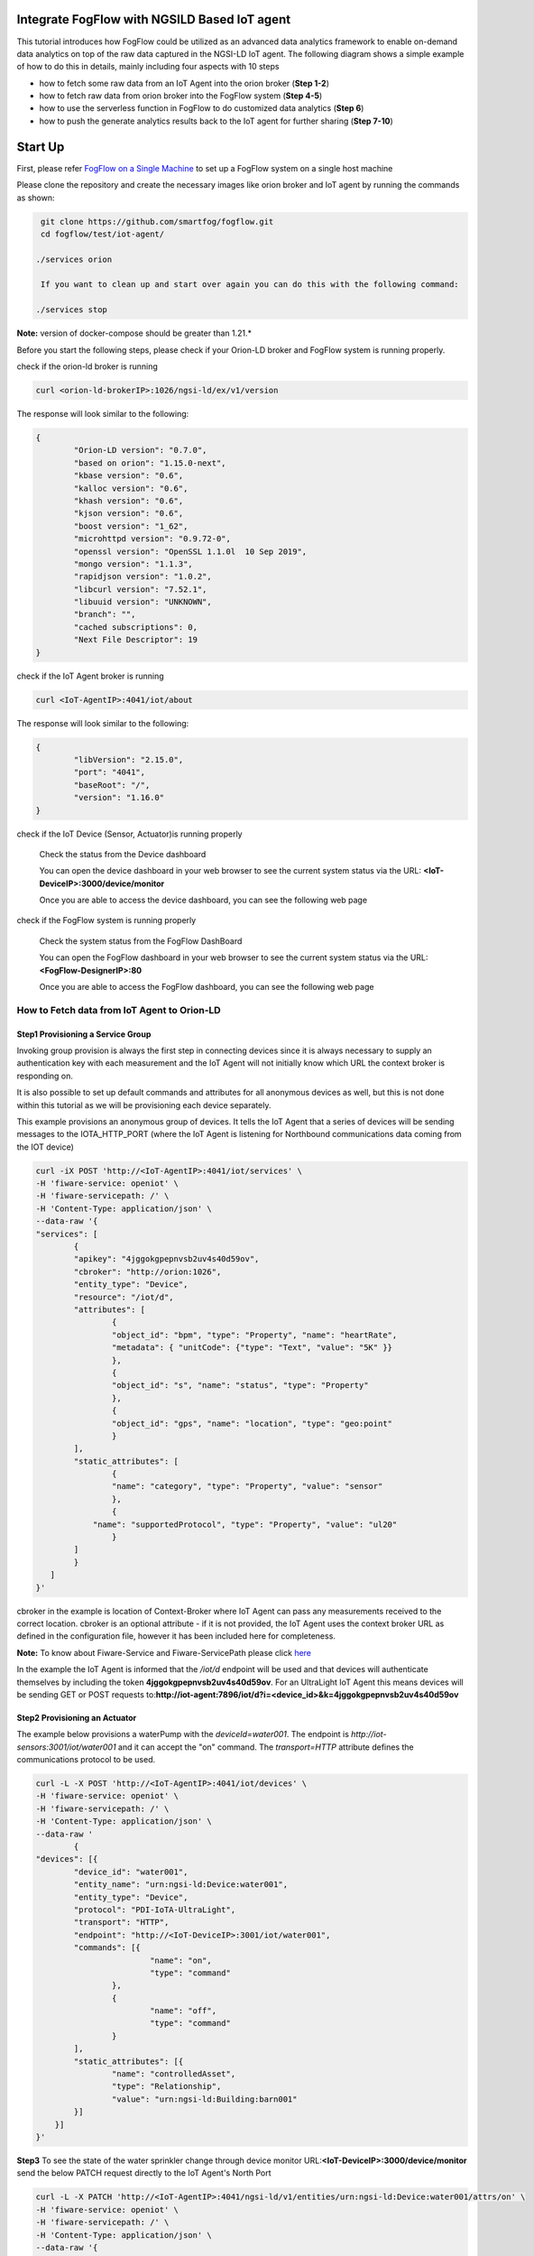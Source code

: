Integrate FogFlow with NGSILD Based IoT agent 
****************************************************

This tutorial introduces how FogFlow could be utilized as an advanced data analytics framework to enable on-demand data analytics
on top of the raw data captured in the NGSI-LD IoT agent. The following diagram shows a simple example of how to do this in details, mainly including four aspects with 10 steps

* how to fetch some raw data from an IoT Agent into the orion broker (**Step 1-2**)
* how to fetch raw data from orion broker into the FogFlow system (**Step 4-5**)
* how to use the serverless function in FogFlow to do customized data analytics (**Step 6**)
* how to push the generate analytics results back to the IoT agent for further sharing (**Step 7-10**)

.. figure:: figures/ngsildiotagent.png

Start Up
****************************************************

First, please refer  `FogFlow on a Single Machine`_ to set up a FogFlow system on a single host machine

.. _`FogFlow on a Single Machine`: https://fogflow.readthedocs.io/en/latest/onepage.html

Please clone the repository and create the necessary images like orion broker and IoT agent by running the commands as shown:

.. code-block:: console
    
     git clone https://github.com/smartfog/fogflow.git
     cd fogflow/test/iot-agent/

    ./services orion
  
     If you want to clean up and start over again you can do this with the following command:
    
    ./services stop
  
**Note:** version of docker-compose should be greater than 1.21.*

Before you start the following steps, please check if your Orion-LD broker and FogFlow system is running properly.

check if the orion-ld broker is running

.. code-block:: console

	curl <orion-ld-brokerIP>:1026/ngsi-ld/ex/v1/version

The response will look similar to the following:

.. code-block:: console

	{
  		"Orion-LD version": "0.7.0",
  		"based on orion": "1.15.0-next",
  		"kbase version": "0.6",
  		"kalloc version": "0.6",
  		"khash version": "0.6",
  		"kjson version": "0.6",
		"boost version": "1_62",
		"microhttpd version": "0.9.72-0",
		"openssl version": "OpenSSL 1.1.0l  10 Sep 2019",
		"mongo version": "1.1.3",
		"rapidjson version": "1.0.2",
		"libcurl version": "7.52.1",
		"libuuid version": "UNKNOWN",
		"branch": "",
		"cached subscriptions": 0,
		"Next File Descriptor": 19
	}

check if the IoT Agent broker is running

.. code-block:: console

	curl <IoT-AgentIP>:4041/iot/about

The response will look similar to the following:

.. code-block:: console

	{
		"libVersion": "2.15.0",
		"port": "4041",
		"baseRoot": "/",
		"version": "1.16.0"	
	}
    
check if the IoT Device (Sensor, Actuator)is running properly
	
	Check the status from the Device dashboard

	You can open the device dashboard in your web browser to see the current system status via the URL: **<IoT-DeviceIP>:3000/device/monitor**
	
	Once you are able to access the device dashboard, you can see the following web page

.. figure:: figures/device.png

check if the FogFlow system is running properly
	
	Check the system status from the FogFlow DashBoard

	You can open the FogFlow dashboard in your web browser to see the current system status via the URL: **<FogFlow-DesignerIP>:80**
	
	Once you are able to access the FogFlow dashboard, you can see the following web page

.. figure:: figures/dashboard.png



How to Fetch data from IoT Agent to Orion-LD
================================================================

**Step1** Provisioning a Service Group
-----------------------------------------------------------------
Invoking group provision is always the first step in connecting devices since it is always necessary to supply an authentication key with each measurement and the IoT Agent will not initially know which URL the context broker is responding on.

It is also possible to set up default commands and attributes for all anonymous devices as well, but this is not done within this tutorial as we will be provisioning each device separately.

This example provisions an anonymous group of devices. It tells the IoT Agent that a series of devices will be sending messages to the IOTA_HTTP_PORT (where the IoT Agent is listening for Northbound communications data coming from the IOT device)

.. code-block:: console   

	curl -iX POST 'http://<IoT-AgentIP>:4041/iot/services' \
	-H 'fiware-service: openiot' \
	-H 'fiware-servicepath: /' \
	-H 'Content-Type: application/json' \
	--data-raw '{
    	"services": [
        	{
            	"apikey": "4jggokgpepnvsb2uv4s40d59ov",
            	"cbroker": "http://orion:1026",
            	"entity_type": "Device",
            	"resource": "/iot/d",
            	"attributes": [
                	{
                    	"object_id": "bpm", "type": "Property", "name": "heartRate",
                    	"metadata": { "unitCode": {"type": "Text", "value": "5K" }}
                	},
                	{
                    	"object_id": "s", "name": "status", "type": "Property"
                	},
                	{
                    	"object_id": "gps", "name": "location", "type": "geo:point"
                	}
            	],
            	"static_attributes": [
                	{
                    	"name": "category", "type": "Property", "value": "sensor"
                	},
                	{
                    "name": "supportedProtocol", "type": "Property", "value": "ul20"
                	}
            	]
        	}
    	   ]
	}'


cbroker in the example is location of Context-Broker where IoT Agent can pass any measurements received to the correct location. cbroker is an optional attribute - if it is not provided, the IoT Agent uses the context broker URL as defined in the configuration file, however it has been included here for completeness.

**Note:** To know about Fiware-Service and Fiware-ServicePath please click  `here`_

.. _`here`: https://ngsi-ld-tutorials.readthedocs.io/en/latest/iot-agent.html#connecting-iot-devices


In the example the IoT Agent is informed that the `/iot/d` endpoint will be used and that devices will authenticate
themselves by including the token **4jggokgpepnvsb2uv4s40d59ov**. For an UltraLight IoT Agent this means devices will be
sending GET or POST requests to:**http://iot-agent:7896/iot/d?i=<device_id>&k=4jggokgpepnvsb2uv4s40d59ov**

**Step2** Provisioning an Actuator
----------------------------------
The example below provisions a waterPump with the `deviceId=water001`. The endpoint is
`http://iot-sensors:3001/iot/water001` and it can accept the "on" command. The `transport=HTTP` attribute defines the
communications protocol to be used.

.. code-block:: console  

	curl -L -X POST 'http://<IoT-AgentIP>:4041/iot/devices' \
    	-H 'fiware-service: openiot' \
    	-H 'fiware-servicepath: /' \
    	-H 'Content-Type: application/json' \
	--data-raw '
		{
	"devices": [{
		"device_id": "water001",
		"entity_name": "urn:ngsi-ld:Device:water001",
		"entity_type": "Device",
		"protocol": "PDI-IoTA-UltraLight",
		"transport": "HTTP",
		"endpoint": "http://<IoT-DeviceIP>:3001/iot/water001",
		"commands": [{
				"name": "on",
				"type": "command"
			},
			{
				"name": "off",
				"type": "command"
			}
		],
		"static_attributes": [{
			"name": "controlledAsset",
			"type": "Relationship",
			"value": "urn:ngsi-ld:Building:barn001"
		}]
	    }]
	}'


**Step3** To see the state of the water sprinkler change through device monitor URL:**<IoT-DeviceIP>:3000/device/monitor** send the below PATCH request directly to the IoT Agent's North Port

.. code-block:: console 

	curl -L -X PATCH 'http://<IoT-AgentIP>:4041/ngsi-ld/v1/entities/urn:ngsi-ld:Device:water001/attrs/on' \
    	-H 'fiware-service: openiot' \
    	-H 'fiware-servicepath: /' \
    	-H 'Content-Type: application/json' \
	--data-raw '{

        	"type": "Property",
        	"value": " "

	}'


**step4** To verify the result from orion broker send the following request

.. code-block:: console 

	curl -L -X GET 'http://<orion-ld-brokerIP>:1026/ngsi-ld/v1/entities/urn:ngsi-ld:Device:water001' \
   	-H 'fiware-service: openiot' \
	-H 'fiware-servicepath: /' \
   	-H 'Link: <https://fiware.github.io/data-models/context.jsonld>; rel="https://uri.etsi.org/ngsi-ld/v1/ngsi-ld-core-context.jsonld"; type="application/ld+json"' \
        -H 'Content-Type: application/json' \

Response
-------------------

.. code-block:: console 

	{
		"@context": "https://fiware.github.io/data-models/context.jsonld",
		"id": "urn:ngsi-ld:Device:water001",
		"type": "Device",
		"heartRate": {
			"type": "Property",
			"value": {
				"@type": "Intangible",
				"@value": null
			},
			"unitCode": "5K"
		},
		"status": {
			"type": "Property",
			"value": {
				"@type": "Intangible",
				"@value": null
			}
		},
		"location": {
			"type": "GeoProperty",
			"value": {
				"type": "Point",
				"coordinates": [0, 0]
			}
		},
		"controlledAsset": {
			"object": "urn:ngsi-ld:Building:barn001",
			"type": "Relationship",
			"observedAt": "2021-05-14T09:28:58.878Z"
		},
		"category": {
			"value": "sensor",
			"type": "Property",
			"observedAt": "2021-05-14T09:28:58.878Z"
		},
		"supportedProtocol": {
			"value": "ul20",
			"type": "Property",
			"observedAt": "2021-05-14T09:28:58.878Z"
		},
		"on_status": {
			"value": {
				"@type": "commandStatus",
				"@value": "OK"
			},
			"type": "Property",
			"observedAt": "2021-05-14T09:28:58.878Z"
		},
		"on_info": {
			"value": {
				"@type": "commandResult",
				"@value": " on OK"
			},
			"type": "Property",
			"observedAt": "2021-05-14T09:28:58.878Z"
		},
		"off_status": {
			"type": "Property",
			"value": {
				"@type": "commandStatus",
				"@value": "UNKNOWN"
			}	
		},
		"off_info": {
			"type": "Property",
			"value": {
				"@type": "commandResult",
				"@value": " "
			}
		},
		"on": {
			"type": "command",
			"value": ""
		},
		"off": {
			"type": "command",
			"value": ""
		}
	}
	
The **observedAt** shows last the time any command associated with the entity has been invoked. The result of **on** command can be seen in the value of the **on_info** attribute.

How to Fetch data from Orion-LD to FogFlow 
================================================================


**Step5** Issue a subscription to Orion-LD broker. 
-------------------------------------------------------------------

.. code-block:: console    

	curl -iX POST \
		  'http://<orion-ld-brokerIP>:1026/ngsi-ld/v1/subscriptions' \
		  -H 'Content-Type: application/json' \
		  -H 'Accept: application/ld+json' \
		  -H 'fiware-service: openiot' \
		  -H 'fiware-servicepath: /' \
		  -H 'Link: <https://fiware.github.io/data-models/context.jsonld>; rel="https://uri.etsi.org/ngsi-ld/v1/ngsi-ld-core-context.jsonld"; type="application/ld+json"' \
		  -d ' {
                 	"type": "Subscription",
                	"entities": [{
				"id": "urn:ngsi-ld:Device:water001",
                               "type": "Device"
                 	}],
             	      "notification": {
                          "format": "normalized",
                          "endpoint": {
                                   "uri": "http://<fogflow_broker_IP>:8070/ngsi-ld/v1/notifyContext/",
                                   "accept": "application/ld+json"
             	           }
                       }
 	           }'

**Step6** send the below PATCH request to Enable Orion-Broker commands
-------------------------------------------------------------------

.. code-block:: console 

	curl -L -X PATCH 'http://<orion-ld-brokerIP>:1026/ngsi-ld/v1/entities/urn:ngsi-ld:Device:water001/attrs/on' \
	-H 'fiware-service: openiot' \
	-H 'fiware-servicepath: /' \
	-H 'Accept: application/ld+json' \
	-H 'Link: <https://fiware.github.io/data-models/context.jsonld>; rel="https://uri.etsi.org/ngsi-ld/v1/ngsi-ld-core-context.jsonld"; type="application/ld+json"' \
	-H 'Content-Type: application/json' \
	--data-raw '{

        	"type": "Property",
        	"value": " "

	}'
	
**Step7** Check if FogFlow receives the subscribed entity. 
-------------------------------------------------------------------

Use the CURL command to query entities of type "Device" from  FogFlow thinBroker. 


.. code-block:: console    

	curl -iX GET \
		  'http://<fogflow_broker_IP>:8070/ngsi-ld/v1/entities?type=Device' \
		  -H 'Content-Type: application/json' \
		  -H 'Accept: application/ld+json' \
		  -H 'fiware-service: openiot' \
		  -H 'fiware-servicepath: /' \
		  -H 'Link: <https://fiware.github.io/data-models/context.jsonld>; rel="https://uri.etsi.org/ngsi-ld/v1/ngsi-ld-core-context.jsonld"; type="application/ld+json"' 

Note: Replace localhost with the IP where fogflow thinbroker is running.
Note: Replace the localhost with IP where Orion-LD broker is running and <fogflow_broker_IP> with the IP where the fogflow broker is running.


How to Program and Apply a Data Analytics Function 
================================================================

**Step8** Please refer the steps below, to register fogfunction using dashboard.
------------------------------------------------------------------------------

1. To register Operator, open fogflow dashboard. Select Operator Registry Tab from horizontal bar, select operator from menu on left and then click register button. Right click on workspace and select operator from drop down list and enter details as shown and at last click on submit.


.. figure:: figures/water_op.png


2. Register the following docker image, corresponding to the operator created in above step.
   
   
.. code-block:: console

	fogflow/waterpump

        The above operator send a "off" command after 1 hour if waterPump is "on".

   	To register the image, select DockerImage from left menu, under Operator Registry from dashboard and click register button.


.. figure:: figures/waterdocker.png


3. Now, to create a fogfunction, toggle on Fog Function in the horizontal bar on dashboard. select Fog Function from left menu and click register button. Enter the name and description (optional) as shown. Right click in the workspace and select task and Entity stream from drop down list and configure details.


.. figure:: figures/waterfog.png


Note: For a details on fogfunction creation follow the `Document link`_ .
 
.. _`Document link`: https://fogflow.readthedocs.io/en/latest/intent_based_program.html


How to Push the Generated Result back to the IoT Agent
=============================================================

**Step 9**: Fog Function do some data analytics in step no. 6 and publish the analytics result on fogflow broker. Orion-LD  subscribes fogFlow broker for getting the analytics result and orion broker notify the result to the IoT agent.

.. code-block:: console

        curl -iX POST \
                  'http://<fogflow_broker_IP>:8070/ngsi-ld/v1/subscriptions/' \
                  -H 'Content-Type: application/json' \
		  -H 'Integration: IoTI' \
                  -H 'Accept: application/ld+json' \
		  -H 'fiware-service: openiot' \
		  -H 'fiware-servicepath: /' \
                  -H 'Link: <https://fiware.github.io/data-models/context.jsonld>; rel="https://uri.etsi.org/ngsi-ld/v1/ngsi-ld-core-context.jsonld"; type="application/ld+json"' \
                  -d ' {
                        "type": "Subscription",
                        "entities": [{
			       "id": "urn:ngsi-ld:Device:water001",
                               "type": "Device"
                        }],
                      "notification": {
                          "format": "normalized",
                          "endpoint": {
                                   "uri": "http://<orion-ld-brokerIP>:1026",
                                   "accept": "application/ld+json"
                           }
                       }
                   }'

Note: Replace fogflow_broker_IP with IP where Fogflow thinbroker is running and <orion-ld-brokerIP> with IP where orion-ld broker is running.
 
**Step 10**:Thinbroker will notify the analytical data to Orion broker as in step No 9, Orion broker has subscribed for the analytical data.


**Step 11**:Use the CURL command to query entities of type "Device" from Orion broker.


.. code-block:: console

        curl -iX GET \
                  'http://<orion-ld-brokerIP>:1026/ngsi-ld/v1/entities?type=Device' \
                  -H 'Content-Type: application/json' \
		  -H 'fiware-service: openiot' \
		  -H 'fiware-servicepath: /' \
                  -H 'Accept: application/ld+json' \
                  -H 'Link: <https://fiware.github.io/data-models/context.jsonld>; rel="https://uri.etsi.org/ngsi-ld/v1/ngsi-ld-core-context.jsonld"; type="application/ld+json"'






